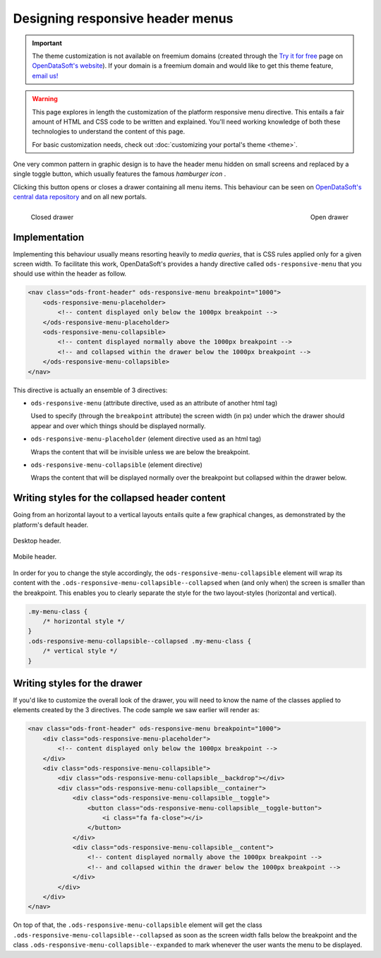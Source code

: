 Designing responsive header menus
=================================

.. important::
   The theme customization is not available on freemium domains (created through the
   `Try it for free <https://www.opendatasoft.com/discover-opendatasoft-demo/>`_ page on
   `OpenDataSoft's website <https://www.opendatasoft.com>`_).
   If your domain is a freemium domain and would like to get this theme feature, `email us! <sales@opendatasoft.com>`_

.. warning::

    This page explores in length the customization of the platform responsive menu directive. This entails a fair amount
    of HTML and CSS code to be written and explained. You'll need working knowledge of both these technologies to
    understand the content of this page.

    For basic customization needs, check out :doc:`customizing your portal's theme <theme>`.


One very common pattern in graphic design is to have the header menu hidden on small screens and replaced by a single
toggle button, which usually features the famous *hamburger icon* |hamburger|.

.. |hamburger| image:: responsive-menus__hamburger.png

Clicking this button opens or closes a drawer containing all menu items. This behaviour can be seen on
`OpenDataSoft's central data repository <https://data.opendatasoft.com/page/home/>`_ and on all new portals.

.. figure:: responsive-menus__data-collapsed.png
    :align: left

    Closed drawer

.. figure:: responsive-menus__data-expanded.png
    :align: right

    Open drawer

Implementation
--------------

Implementing this behaviour usually means resorting heavily to *media queries*, that is CSS rules applied only for a
given screen width. To facilitate this work, OpenDataSoft's provides a handy directive called ``ods-responsive-menu``
that you should use within the header as follow.

.. code-block:: html

    <nav class="ods-front-header" ods-responsive-menu breakpoint="1000">
        <ods-responsive-menu-placeholder>
            <!-- content displayed only below the 1000px breakpoint -->
        </ods-responsive-menu-placeholder>
        <ods-responsive-menu-collapsible>
            <!-- content displayed normally above the 1000px breakpoint -->
            <!-- and collapsed within the drawer below the 1000px breakpoint -->
        </ods-responsive-menu-collapsible>
    </nav>

This directive is actually an ensemble of 3 directives:

* ``ods-responsive-menu`` (attribute directive, used as an attribute of another html tag)

  Used to specify (through the ``breakpoint`` attribute) the screen width (in px) under which the drawer should
  appear and over which things should be displayed normally.

* ``ods-responsive-menu-placeholder`` (element directive used as an html tag)

  Wraps the content that will be invisible unless we are below the breakpoint.

* ``ods-responsive-menu-collapsible`` (element directive)

  Wraps the content that will be displayed normally over the breakpoint but collapsed within the drawer below.

Writing styles for the collapsed header content
-----------------------------------------------

Going from an horizontal layout to a vertical layouts entails quite a few graphical changes, as demonstrated by the
platform's default header.

.. figure:: responsive-menus__header-desktop.png
    :align: center

    Desktop header.

.. figure:: responsive-menus__header-mobile.png
    :align: center

    Mobile header.

In order for you to change the style accordingly, the ``ods-responsive-menu-collapsible`` element will wrap its content
with the ``.ods-responsive-menu-collapsible--collapsed`` when (and only when) the screen is smaller than the breakpoint.
This enables you to clearly separate the style for the two layout-styles (horizontal and vertical).

.. code-block:: css

    .my-menu-class {
        /* horizontal style */
    }
    .ods-responsive-menu-collapsible--collapsed .my-menu-class {
        /* vertical style */
    }


Writing styles for the drawer
-----------------------------

If you'd like to customize the overall look of the drawer, you will need to know the name of the classes applied to
elements created by the 3 directives. The code sample we saw earlier will render as:

.. code-block:: html

    <nav class="ods-front-header" ods-responsive-menu breakpoint="1000">
        <div class="ods-responsive-menu-placeholder">
            <!-- content displayed only below the 1000px breakpoint -->
        </div>
        <div class="ods-responsive-menu-collapsible">
            <div class="ods-responsive-menu-collapsible__backdrop"></div>
            <div class="ods-responsive-menu-collapsible__container">
                <div class="ods-responsive-menu-collapsible__toggle">
                    <button class="ods-responsive-menu-collapsible__toggle-button">
                        <i class="fa fa-close"></i>
                    </button>
                </div>
                <div class="ods-responsive-menu-collapsible__content">
                    <!-- content displayed normally above the 1000px breakpoint -->
                    <!-- and collapsed within the drawer below the 1000px breakpoint -->
                </div>
            </div>
        </div>
    </nav>

On top of that, the ``.ods-responsive-menu-collapsible`` element will get the class
``.ods-responsive-menu-collapsible--collapsed`` as soon as the screen width falls below the breakpoint and the class
``.ods-responsive-menu-collapsible--expanded`` to mark whenever the user wants the menu to be displayed.
